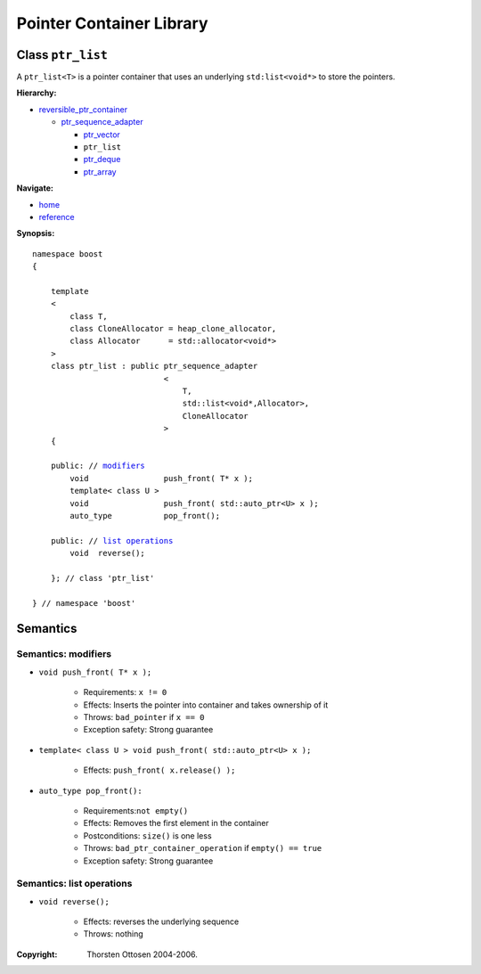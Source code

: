 ++++++++++++++++++++++++++++++++++
 |Boost| Pointer Container Library
++++++++++++++++++++++++++++++++++
 
.. |Boost| image:: boost.png

Class ``ptr_list``
------------------

A ``ptr_list<T>`` is a pointer container that uses an underlying ``std:list<void*>``
to store the pointers. 

**Hierarchy:**

- `reversible_ptr_container <reversible_ptr_container.html>`_

  - `ptr_sequence_adapter <ptr_sequence_adapter.html>`_

    - `ptr_vector <ptr_vector.html>`_
    - ``ptr_list`` 
    - `ptr_deque <ptr_deque.html>`_
    - `ptr_array <ptr_array.html>`_
    
**Navigate:**

- `home <ptr_container.html>`_
- `reference <reference.html>`_


**Synopsis:**

.. parsed-literal::  
           
        namespace boost
        {      
        
            template
            < 
                class T, 
                class CloneAllocator = heap_clone_allocator,
                class Allocator      = std::allocator<void*>
            >
            class ptr_list : public ptr_sequence_adapter
                                    <
                                        T,
                                        std::list<void*,Allocator>,
                                        CloneAllocator
                                    >
            {
            
            public: // modifiers_
                void                push_front( T* x );
		template< class U >
		void                push_front( std::auto_ptr<U> x );
                auto_type           pop_front();
             
            public: // `list operations`_
                void  reverse();

            }; // class 'ptr_list'

        } // namespace 'boost'  


Semantics
---------

.. _modifiers:
 
Semantics: modifiers
^^^^^^^^^^^^^^^^^^^^

- ``void push_front( T* x );``

    - Requirements: ``x != 0``

    - Effects: Inserts the pointer into container and takes ownership of it
    
    - Throws: ``bad_pointer`` if ``x == 0``

    - Exception safety: Strong guarantee

- ``template< class U > void push_front( std::auto_ptr<U> x );``

    - Effects: ``push_front( x.release() );``
    
..
    - ``void push_front( const T& x );``
    
        - Effects: push_front( allocate_clone( x ) );
    
        - Exception safety: Strong guarantee

- ``auto_type pop_front():``

    - Requirements:``not empty()``
    
    - Effects: Removes the first element in the container

    - Postconditions: ``size()`` is one less

    - Throws: ``bad_ptr_container_operation`` if ``empty() == true``
    
    - Exception safety: Strong guarantee

.. _`list operations`:

Semantics: list operations
^^^^^^^^^^^^^^^^^^^^^^^^^^

..
    - ``void splice( iterator before, ptr_list& x );``
    
        - Requirements:``&x != this``
    
        - Effects: inserts the all of ``x``'s elements before ``before``
    
        - Postconditions: ``x.empty()``
        
        - Throws: nothing
    
        - Remark: prefer this to ``transfer( before, x );``
    
    - ``void  splice( iterator before, ptr_list& x, iterator i );``
    
        - Not ready yet
    
    - ``void splice( iterator before, ptr_list& x, iterator first, iterator last );``
    
        - Not ready yet

    - ``void merge( ptr_list& x );``
    
        - Not ready yet
         
    - ``template< typename Compare > 
      void merge( ptr_list& x, Compare comp );``
    
        - Not ready yet
    
- ``void reverse();``

    - Effects: reverses the underlying sequence

    - Throws: nothing

.. raw:: html 

        <hr>

:Copyright:     Thorsten Ottosen 2004-2006. 

